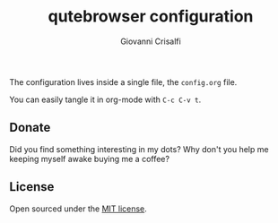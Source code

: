 #+title: qutebrowser configuration
#+author: Giovanni Crisalfi

The configuration lives inside a single file, the =config.org= file.

You can easily tangle it in org-mode with =C-c C-v t=.

** Donate
Did you find something interesting in my dots?
Why don't you help me keeping myself awake buying me a coffee?

[[https://ko-fi.com/V7V425BFU][https://ko-fi.com/img/githubbutton_sm.svg]]

** License
Open sourced under the [[./LICENSE][MIT license]].
